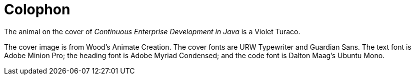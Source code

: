 [colophon]
= Colophon

The animal on the cover of _Continuous Enterprise Development in Java_ is a Violet Turaco.

The cover image is from Wood's Animate Creation. The cover fonts are URW Typewriter and Guardian Sans. The text font is Adobe Minion Pro; the heading font is Adobe Myriad Condensed; and the code font is Dalton Maag's Ubuntu Mono.
